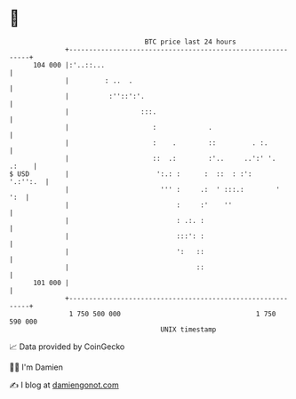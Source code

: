 * 👋

#+begin_example
                                     BTC price last 24 hours                    
                 +------------------------------------------------------------+ 
         104 000 |:'..::...                                                   | 
                 |         : ..  .                                            | 
                 |          :''::':'.                                         | 
                 |                  :::.                                      | 
                 |                     :             .                        | 
                 |                     :    .        ::         . :.          | 
                 |                     ::  .:        :'..     ..':' '.  .:    | 
   $ USD         |                      ':.: :      :  ::  : :':     '.:'':.  | 
                 |                       ''' :     .:  ' :::.:        '   ':  | 
                 |                           :     :'    ''                   | 
                 |                           : .:. :                          | 
                 |                           :::': :                          | 
                 |                           ':   ::                          | 
                 |                                ::                          | 
         101 000 |                                                            | 
                 +------------------------------------------------------------+ 
                  1 750 500 000                                  1 750 590 000  
                                         UNIX timestamp                         
#+end_example
📈 Data provided by CoinGecko

🧑‍💻 I'm Damien

✍️ I blog at [[https://www.damiengonot.com][damiengonot.com]]
